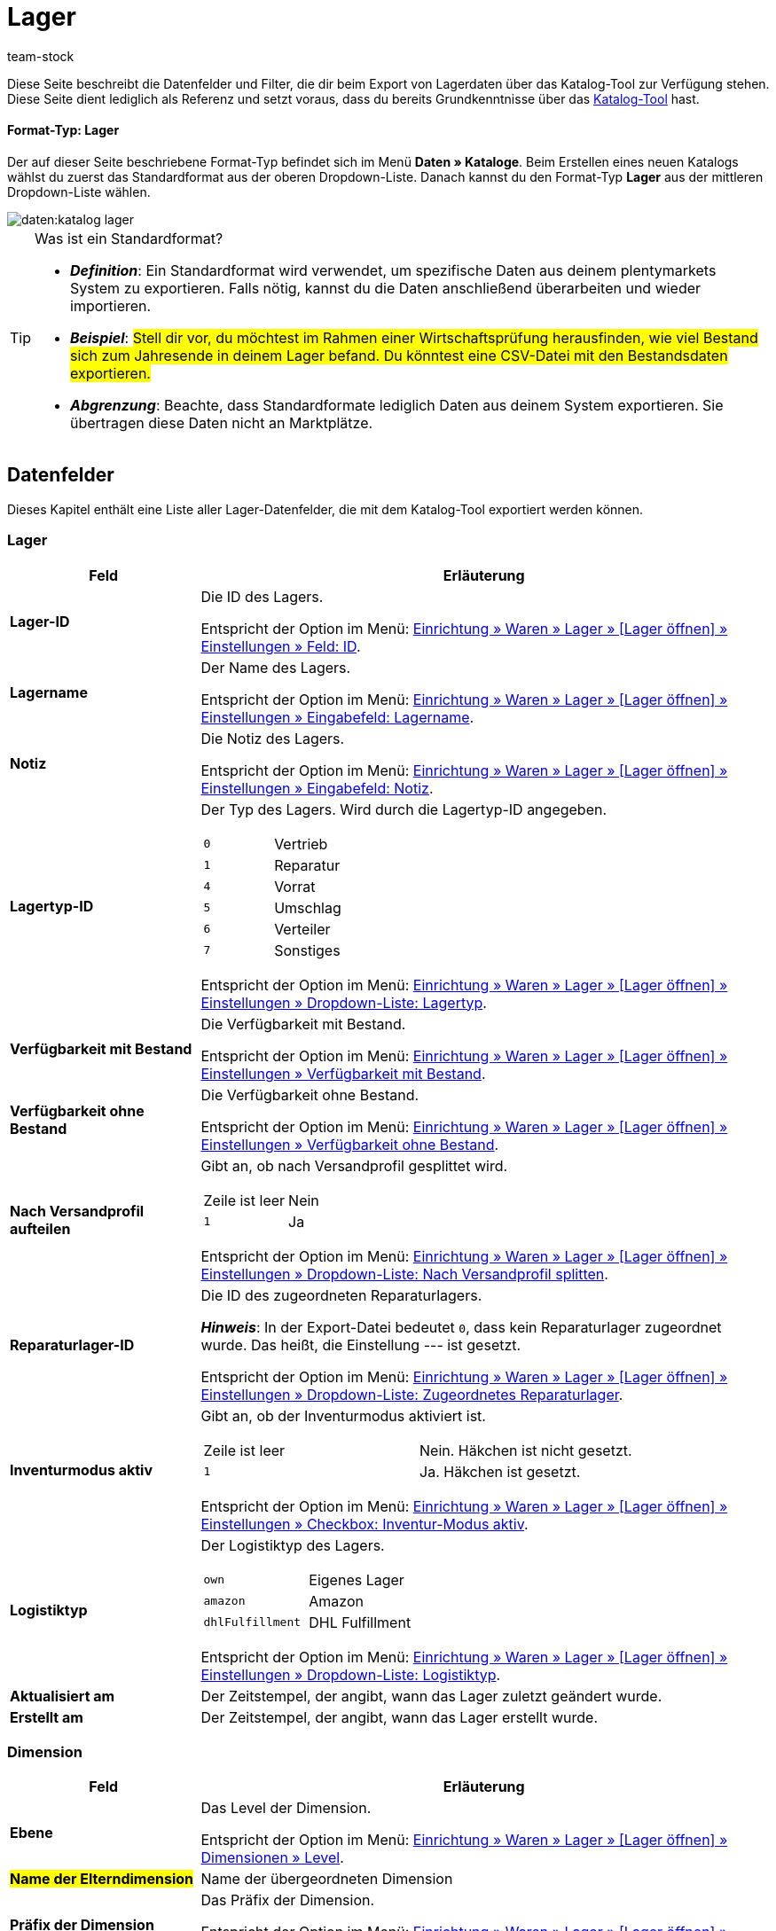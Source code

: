 = Lager
:keywords: Lagerdaten exportieren, Export-Format Lager
:description: Erfahre, wie du mithilfe von Katalogen Lagerdaten aus deinem plentymarkets System exportierst.
:page-aliases: katalog-lager.adoc
:id: FUM682Y
:author: team-stock

////
zuletzt bearbeitet 08.08.2022
////

Diese Seite beschreibt die Datenfelder und Filter, die dir beim Export von Lagerdaten über das Katalog-Tool zur Verfügung stehen.
Diese Seite dient lediglich als Referenz und setzt voraus, dass du bereits Grundkenntnisse über das xref:daten:dateiexport.adoc#[Katalog-Tool] hast.

[discrete]
==== Format-Typ: Lager

Der auf dieser Seite beschriebene Format-Typ befindet sich im Menü *Daten » Kataloge*.
Beim Erstellen eines neuen Katalogs wählst du zuerst das Standardformat aus der oberen Dropdown-Liste.
Danach kannst du den Format-Typ *Lager* aus der mittleren Dropdown-Liste wählen.

image::daten:katalog-lager.png[]

[TIP]
.Was ist ein Standardformat?
====

* *_Definition_*:
Ein Standardformat wird verwendet, um spezifische Daten aus deinem plentymarkets System zu exportieren.
Falls nötig, kannst du die Daten anschließend überarbeiten und wieder importieren.

* *_Beispiel_*:
#Stell dir vor, du möchtest im Rahmen einer Wirtschaftsprüfung herausfinden, wie viel Bestand sich zum Jahresende in deinem Lager befand.
Du könntest eine CSV-Datei mit den Bestandsdaten exportieren.#

* *_Abgrenzung_*:
Beachte, dass Standardformate lediglich Daten aus deinem System exportieren.
Sie übertragen diese Daten nicht an Marktplätze.
====

[#10]
== Datenfelder

Dieses Kapitel enthält eine Liste aller Lager-Datenfelder, die mit dem Katalog-Tool exportiert werden können.

=== Lager

[cols="1,3a"]
|===
|Feld |Erläuterung

| *Lager-ID*
|
Die ID des Lagers.

Entspricht der Option im Menü: xref:warenwirtschaft:lager-einrichten.adoc#300[Einrichtung » Waren » Lager » [Lager öffnen\] » Einstellungen » Feld: ID].

| *Lagername*
|
Der Name des Lagers.

Entspricht der Option im Menü: xref:warenwirtschaft:lager-einrichten.adoc#300[Einrichtung » Waren » Lager » [Lager öffnen\] » Einstellungen » Eingabefeld: Lagername].

| *Notiz*
|
Die Notiz des Lagers.

Entspricht der Option im Menü: xref:warenwirtschaft:lager-einrichten.adoc#300[Einrichtung » Waren » Lager » [Lager öffnen\] » Einstellungen » Eingabefeld: Notiz].

| *Lagertyp-ID*
|
Der Typ des Lagers.
Wird durch die Lagertyp-ID angegeben.

[cols="1,1"]
!===

!`0`
!Vertrieb

!`1`
!Reparatur

!`4`
!Vorrat

!`5`
!Umschlag

!`6`
!Verteiler

!`7`
!Sonstiges
!===

Entspricht der Option im Menü: xref:warenwirtschaft:lager-einrichten.adoc#300[Einrichtung » Waren » Lager » [Lager öffnen\] » Einstellungen » Dropdown-Liste: Lagertyp].

| *Verfügbarkeit mit Bestand*
|
Die Verfügbarkeit mit Bestand.

Entspricht der Option im Menü: xref:warenwirtschaft:lager-einrichten.adoc#300[Einrichtung » Waren » Lager » [Lager öffnen\] » Einstellungen » Verfügbarkeit mit Bestand].

| *Verfügbarkeit ohne Bestand*
|
Die Verfügbarkeit ohne Bestand.

Entspricht der Option im Menü: xref:warenwirtschaft:lager-einrichten.adoc#300[Einrichtung » Waren » Lager » [Lager öffnen\] » Einstellungen » Verfügbarkeit ohne Bestand].

| *Nach Versandprofil aufteilen*
|
Gibt an, ob nach Versandprofil gesplittet wird.

[cols="1,1"]
!===

!Zeile ist leer
!Nein

!`1`
!Ja

!===

Entspricht der Option im Menü: xref:warenwirtschaft:lager-einrichten.adoc#300[Einrichtung » Waren » Lager » [Lager öffnen\] » Einstellungen » Dropdown-Liste: Nach Versandprofil splitten].

| *Reparaturlager-ID*
|
Die ID des zugeordneten Reparaturlagers.

*_Hinweis_*:
In der Export-Datei bedeutet `0`, dass kein Reparaturlager zugeordnet wurde.
Das heißt, die Einstellung --- ist gesetzt.

Entspricht der Option im Menü: xref:warenwirtschaft:lager-einrichten.adoc#300[Einrichtung » Waren » Lager » [Lager öffnen\] » Einstellungen » Dropdown-Liste: Zugeordnetes Reparaturlager].

| *Inventurmodus aktiv*
|
Gibt an, ob der Inventurmodus aktiviert ist.

[cols="1,1"]
!===

!Zeile ist leer
!Nein. Häkchen ist nicht gesetzt.

!`1`
!Ja. Häkchen ist gesetzt.

!===

Entspricht der Option im Menü: xref:warenwirtschaft:lager-einrichten.adoc#300[Einrichtung » Waren » Lager » [Lager öffnen\] » Einstellungen » Checkbox: Inventur-Modus aktiv].

| *Logistiktyp*
|
Der Logistiktyp des Lagers.

[cols="1,1"]
!===

!`own`
!Eigenes Lager

!`amazon`
!Amazon

!`dhlFulfillment`
!DHL Fulfillment

!===

Entspricht der Option im Menü: xref:warenwirtschaft:lager-einrichten.adoc#300[Einrichtung » Waren » Lager » [Lager öffnen\] » Einstellungen » Dropdown-Liste: Logistiktyp].

| *Aktualisiert am*
|
Der Zeitstempel, der angibt, wann das Lager zuletzt geändert wurde.

| *Erstellt am*
|
Der Zeitstempel, der angibt, wann das Lager erstellt wurde.

|===

=== Dimension

[cols="1,3a"]
|===
|Feld |Erläuterung

| *Ebene*
|
Das Level der Dimension.

Entspricht der Option im Menü: xref:warenwirtschaft:lager-einrichten.adoc#400[Einrichtung » Waren » Lager » [Lager öffnen\] » Dimensionen » Level].

| #*Name der Elterndimension*#
|
Name der übergeordneten Dimension

| *Präfix der Dimension*
|
Das Präfix der Dimension.

Entspricht der Option im Menü: xref:warenwirtschaft:lager-einrichten.adoc#400[Einrichtung » Waren » Lager » [Lager öffnen\] » Dimensionen » Eingabefeld: Präfix].

| *Trenner*
|
Das Trennzeichen der Dimension.

Entspricht der Option im Menü: xref:warenwirtschaft:lager-einrichten.adoc#400[Einrichtung » Waren » Lager » [Lager öffnen\] » Dimensionen » Dropdown-Liste: Trenner].

| *Im Namen anzeigen*
|
Gibt an, ob die Dimension im Lagerortnamen angezeigt wird.

[cols="1,1"]
!===

!Zeile ist leer
!Nein. Häkchen ist nicht gesetzt.

!`1`
!Ja. Häkchen ist gesetzt.

!===

Entspricht der Option im Menü: xref:warenwirtschaft:lager-einrichten.adoc#400[Einrichtung » Waren » Lager » [Lager öffnen\] » Dimensionen » Checkbox: Im Namen anzeigen].

| *Für Laufweg berücksichtigen*
|
Gibt an, ob die Dimension für den Laufweg berücksichtigt wird.

[cols="1,1"]
!===

!Zeile ist leer
!Nein. Häkchen ist nicht gesetzt.

!`1`
!Ja. Häkchen ist gesetzt.

!===

Entspricht der Option im Menü: xref:warenwirtschaft:lager-einrichten.adoc#400[Einrichtung » Waren » Lager » [Lager öffnen\] » Dimensionen » Checkbox: Position für Laufweg berücksichtigen].

|===

=== Lagerort

[cols="1,3a"]
|===
|Feld |Erläuterung

| *Lagerort-ID*
|
Die ID des Lagerorts.

Entspricht der Option im Menü: xref:warenwirtschaft:lager-einrichten.adoc#500[Einrichtung » Waren » Lager » [Lager öffnen\] » Lagerorte » Spalte: ID].

| #*Lagerortname*#
|
Name des Lagerorts (ohne Pfad)

| *Zweck*
|
Der Zweck des Lagerorts.

Entspricht der Option im Menü: xref:warenwirtschaft:lager-einrichten.adoc#500[Einrichtung » Waren » Lager » [Lager öffnen\] » Lagerorte » Spalte: Zweck].

| *Status*
|
Der Status des Lagerorts.

Entspricht der Option im Menü: xref:warenwirtschaft:lager-einrichten.adoc#500[Einrichtung » Waren » Lager » [Lager öffnen\] » Lagerorte » Spalte: Status].

| *Position*
|
Die Position des Lagerorts.

Entspricht der Option im Menü: xref:warenwirtschaft:lager-einrichten.adoc#500[Einrichtung » Waren » Lager » [Lager öffnen\] » Lagerorte » Spalte: Position].

| #*Vollständiger Lagerortname*#
|
Vollständiger Name des Lagerorts (inklusive Pfad)

| #*Lagerort-Typ*#
|
Typ des Lagerorts

| #*Notizen*#
|
Notizen zum Lagerort

| #*Verfügbarkeit*#
|
Verfügbarkeit des Lagerorts: Ist ein Lagerort leer, wird er beim Wareneingang als verfügbar angezeigt und Ware kann eingebucht werden. Befindet sich bereits 1 Artikel in einem Lagerort, wird dieser nicht mehr als verfügbar angezeigt. Du kannst dort allerdings trotzdem Ware einbuchen. +
Beim Export gibt es die beiden folgenden Werte: `0` = nicht verfügbar; `1` = verfügbar.

|===

=== Ebene

[cols="1,3a"]
|===
|Feld |Erläuterung

| *Ebenen-ID*
|
ID der Ebene bzw. der niedrigsten Dimension des Lagerorts. Nutzt du einen Filter, ist es die ID der gefilterten Dimension.

| *ID der Elternebene*
|
ID der übergeordneten Ebene

| *Position der Ebene*
|
Position der Ebene

| *Name der Ebene*
|
Name der Ebene

| *Pfadname der Ebene*
|
Pfadname

|===

[#20]
== Filter

Dieses Kapitel enthält eine Liste der Filter, mit denen du einschränken kannst, welche Daten in die Exportdatei aufgenommen werden sollen.

[TIP]
.Filter können kombiniert werden
====
Du kannst mehrere Filter wählen und somit #beispielsweise nach Warenbeständen aus einem bestimmten Lager mit einer bestimmten Markierung filtern.#
====

[cols="1,3a"]
|===
|Filter |Erläuterung

| *Lager*
|
Beschränkt den Export auf die gewählten Lager. Wähle ein oder mehrere Lager aus der Dropdown-Liste.

| *Dimensions-Ebene*
|
Beschränkt den Export auf eine bestimmte Ebene eines Lagers.
Hast du eine Ebene gewählt, z.B. Ebene 3, werden nur die Dimensionen dieser Ebene exportiert. +
Bei einer Lagerstruktur mit dem Aufbau *Halle > Regal > Fach > Boden > Lagerort* würden also alle Fächer exportiert werden, da diese die 3. Ebene bilden. +
*_Tipp:_* Klicke auf *Vorschau*, um zu prüfen, welche Daten für den Export gewählt wurden.

| *Pfadname der Ebene beginnend mit*
|
Beschränkt den Export auf die Daten unterhalb einer bestimmten Dimension. Lautet der Pfadname der Ebene beispielsweise *Halle 1 - Regal 4 - Fach 3 - Boden 8* und du möchtest alles unterhalb von Boden 8 der spezifischen Dimension exportieren, gib `H1-R4-F3-B8` in das Eingabefeld des Filters ein.

| *Nur Lagerdaten*
|
Beschränkt den Export auf die Lagerdaten, wie die Lager-ID und den Lagernamen.
Standardmäßig werden mit diesem Filter die Daten aller Lager exportiert. Möchtest du allerdings nur die Daten bestimmter Lager exportieren, wähle zusätzlich den Filter *Lager*.
|===
